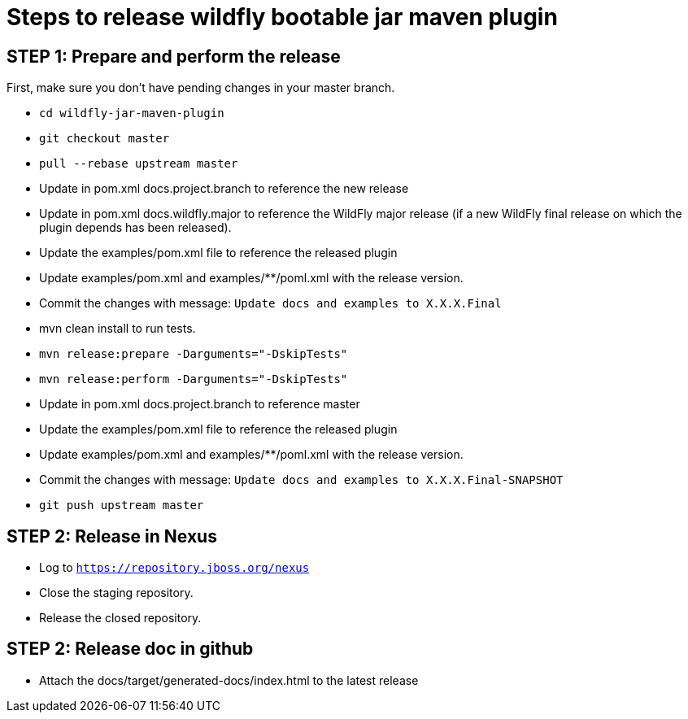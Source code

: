= Steps to release wildfly bootable jar maven plugin

== STEP 1: Prepare and perform the release

First, make sure you don't have pending changes in your master branch.

* `cd wildfly-jar-maven-plugin`
* `git checkout master`
* `pull --rebase upstream master`
* Update in pom.xml docs.project.branch to reference the new release
* Update in pom.xml docs.wildfly.major to reference the WildFly major release (if a new WildFly final release on which the plugin depends has been released).
* Update the examples/pom.xml file to reference the released plugin
* Update examples/pom.xml and examples/**/poml.xml with the release version.
* Commit the changes with message: `Update docs and examples to X.X.X.Final`
* mvn clean install to run tests.
* `mvn release:prepare -Darguments="-DskipTests"`
* `mvn release:perform -Darguments="-DskipTests"`
* Update in pom.xml docs.project.branch to reference master
* Update the examples/pom.xml file to reference the released plugin
* Update examples/pom.xml and examples/**/poml.xml with the release version.
* Commit the changes with message: `Update docs and examples to X.X.X.Final-SNAPSHOT`
* `git push upstream master`

== STEP 2: Release in Nexus

* Log to `https://repository.jboss.org/nexus`
* Close the staging repository.
* Release the closed repository.

== STEP 2: Release doc in github

* Attach the docs/target/generated-docs/index.html to the latest release  
